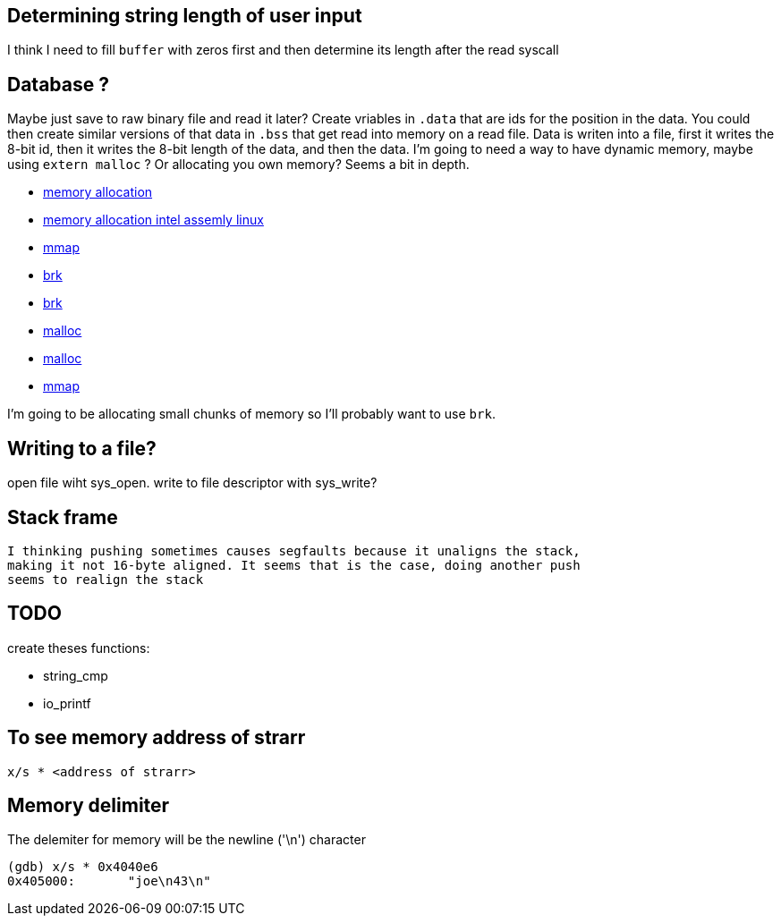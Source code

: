 == Determining string length of user input
I think I need to fill `buffer` with zeros first and then determine its
length after the read syscall

== Database ?
Maybe just save to raw binary file and read it later? Create vriables in `.data`
that are ids for the position in the data. You could then create similar
versions of that data in `.bss` that get read into memory on a read file. Data
is writen into a file, first it writes the 8-bit id, then it writes the 8-bit
length of the data, and then the data. I'm going to need a way to have dynamic
memory, maybe using `extern malloc` ? Or allocating you own memory? Seems a bit
in depth.

- https://stackoverflow.com/questions/5561022/how-to-dynamically-allocate-memory-for-an-array-in-assembly-8086-using-nasm[memory allocation]
- https://baptiste-wicht.com/posts/2011/11/dynamic-memory-allocation-intel-assembly-linux.html[memory allocation intel assemly linux]
- https://stackoverflow.com/questions/22919019/unable-to-allocate-memory-with-mmap-in-x86-linux-assembly-language[mmap]
- https://stackoverflow.com/questions/22586532/assembly-x86-brk-call-use[brk]
- https://www.youtube.com/watch?v=XV5sRaSVtXQ[brk]
- https://sourceware.org/glibc/wiki/MallocInternals[malloc]
- https://stackoverflow.com/questions/48672864/how-to-use-malloc-and-free-in-64-bit-nasm[malloc]
- https://www.sobyte.net/post/2022-03/mmap/[mmap]

I'm going to be allocating small chunks of memory so I'll probably want to use
`brk`.

== Writing to a file?
open file wiht sys_open. write to file descriptor with sys_write?

== Stack frame
 I thinking pushing sometimes causes segfaults because it unaligns the stack,
 making it not 16-byte aligned. It seems that is the case, doing another push
 seems to realign the stack

== TODO

create theses functions:

- string_cmp
- io_printf

== To see memory address of strarr

[source, gdb]
----
x/s * <address of strarr>
----

== Memory delimiter
The delemiter for memory will be the newline ('\n') character

[source, gdb]
----
(gdb) x/s * 0x4040e6
0x405000:       "joe\n43\n"
----

